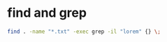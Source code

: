 #+STARTUP: showall
* find and grep

#+begin_src sh
find . -name "*.txt" -exec grep -il "lorem" {} \;
#+end_src
